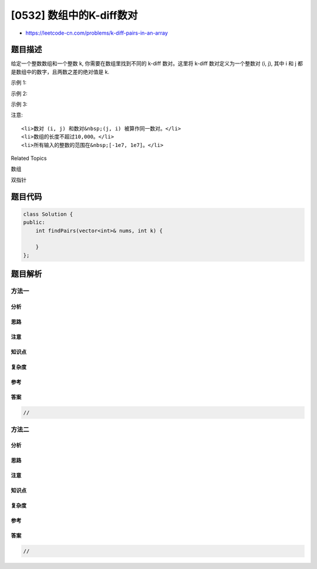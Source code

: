 [0532] 数组中的K-diff数对
=========================

-  https://leetcode-cn.com/problems/k-diff-pairs-in-an-array

题目描述
--------

.. raw:: html

   <p>

给定一个整数数组和一个整数 k, 你需要在数组里找到不同的 k-diff
数对。这里将 k-diff 数对定义为一个整数对 (i, j), 其中 i 和 j
都是数组中的数字，且两数之差的绝对值是 k.

.. raw:: html

   </p>

.. raw:: html

   <p>

示例 1:

.. raw:: html

   </p>

.. raw:: html

   <pre>
   <strong>输入:</strong> [3, 1, 4, 1, 5], k = 2
   <strong>输出:</strong> 2
   <strong>解释: </strong>数组中有两个 2-diff 数对, (1, 3) 和 (3, 5)。
   尽管数组中有两个1，但我们只应返回不同的数对的数量。
   </pre>

.. raw:: html

   <p>

示例 2:

.. raw:: html

   </p>

.. raw:: html

   <pre>
   <strong>输入:</strong>[1, 2, 3, 4, 5], k = 1
   <strong>输出: </strong>4
   <strong>解释:</strong> 数组中有四个 1-diff 数对, (1, 2), (2, 3), (3, 4) 和 (4, 5)。
   </pre>

.. raw:: html

   <p>

示例 3:

.. raw:: html

   </p>

.. raw:: html

   <pre>
   <strong>输入: </strong>[1, 3, 1, 5, 4], k = 0
   <strong>输出: </strong>1
   <strong>解释:</strong> 数组中只有一个 0-diff 数对，(1, 1)。
   </pre>

.. raw:: html

   <p>

注意:

.. raw:: html

   </p>

.. raw:: html

   <ol>

::

    <li>数对 (i, j) 和数对&nbsp;(j, i) 被算作同一数对。</li>
    <li>数组的长度不超过10,000。</li>
    <li>所有输入的整数的范围在&nbsp;[-1e7, 1e7]。</li>

.. raw:: html

   </ol>

.. raw:: html

   <div>

.. raw:: html

   <div>

Related Topics

.. raw:: html

   </div>

.. raw:: html

   <div>

.. raw:: html

   <li>

数组

.. raw:: html

   </li>

.. raw:: html

   <li>

双指针

.. raw:: html

   </li>

.. raw:: html

   </div>

.. raw:: html

   </div>

题目代码
--------

.. code:: cpp

    class Solution {
    public:
        int findPairs(vector<int>& nums, int k) {

        }
    };

题目解析
--------

方法一
~~~~~~

分析
^^^^

思路
^^^^

注意
^^^^

知识点
^^^^^^

复杂度
^^^^^^

参考
^^^^

答案
^^^^

.. code:: cpp

    //

方法二
~~~~~~

分析
^^^^

思路
^^^^

注意
^^^^

知识点
^^^^^^

复杂度
^^^^^^

参考
^^^^

答案
^^^^

.. code:: cpp

    //
